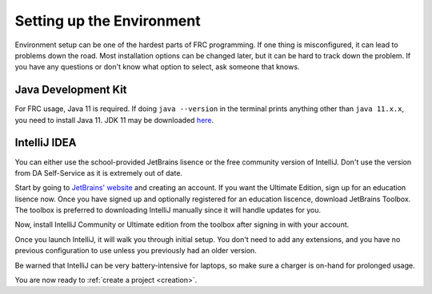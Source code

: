 Setting up the Environment
==========================
Environment setup can be one of the hardest parts of FRC programming. If one thing is misconfigured, it can lead to problems down the road. Most installation options can be changed later, but it can be hard to track down the problem. If you have any questions or don't know what option to select, ask someone that knows. 

Java Development Kit
--------------------
For FRC usage, Java 11 is required. If doing ``java --version`` in the terminal prints anything other than ``java 11.x.x``, you need to install Java 11.
JDK 11 may be downloaded `here <https://www.oracle.com/technetwork/java/javase/downloads/jdk11-downloads-5066655.html>`_.

IntelliJ IDEA
-------------
You can either use the school-provided JetBrains lisence or the free community version of IntelliJ. 
Don't use the version from DA Self-Service as it is extremely out of date.

Start by going to `JetBrains' website <https://www.jetbrains.com>`_ and creating an account. 
If you want the Ultimate Edition, sign up for an education lisence now. Once you have signed up and optionally registered for an education liscence, download JetBrains Toolbox.
The toolbox is preferred to downloading IntelliJ manually since it will handle updates for you.

Now, install IntelliJ Community or Ultimate edition from the toolbox after signing in with your account.

.. image:: _static/img/jb.png

Once you launch IntelliJ, it will walk you through initial setup. You don't need to add any extensions, and you have no previous configuration to use unless you previously had an older version.

Be warned that IntelliJ can be very battery-intensive for laptops, so make sure a charger is on-hand for prolonged usage. 

You are now ready to :ref:`create a project <creation>`.